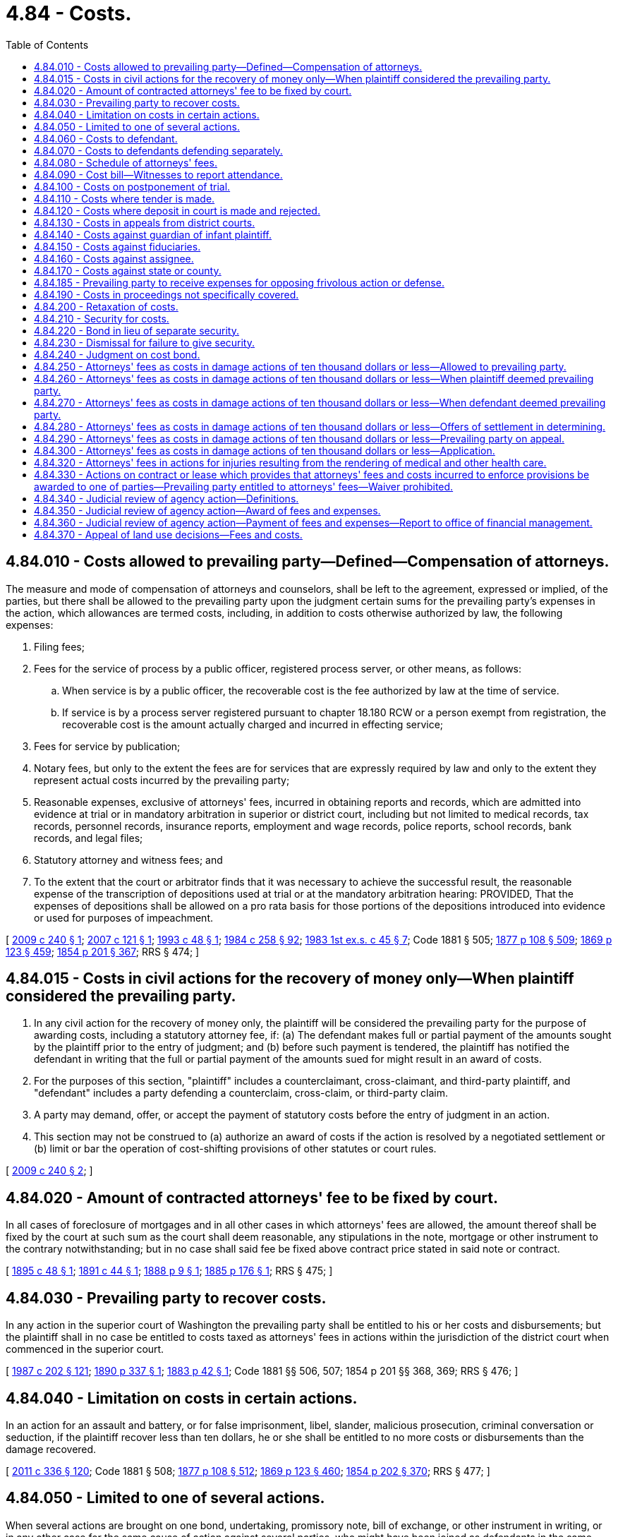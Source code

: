 = 4.84 - Costs.
:toc:

== 4.84.010 - Costs allowed to prevailing party—Defined—Compensation of attorneys.
The measure and mode of compensation of attorneys and counselors, shall be left to the agreement, expressed or implied, of the parties, but there shall be allowed to the prevailing party upon the judgment certain sums for the prevailing party's expenses in the action, which allowances are termed costs, including, in addition to costs otherwise authorized by law, the following expenses:

. Filing fees;

. Fees for the service of process by a public officer, registered process server, or other means, as follows:

.. When service is by a public officer, the recoverable cost is the fee authorized by law at the time of service.

.. If service is by a process server registered pursuant to chapter 18.180 RCW or a person exempt from registration, the recoverable cost is the amount actually charged and incurred in effecting service;

. Fees for service by publication;

. Notary fees, but only to the extent the fees are for services that are expressly required by law and only to the extent they represent actual costs incurred by the prevailing party;

. Reasonable expenses, exclusive of attorneys' fees, incurred in obtaining reports and records, which are admitted into evidence at trial or in mandatory arbitration in superior or district court, including but not limited to medical records, tax records, personnel records, insurance reports, employment and wage records, police reports, school records, bank records, and legal files;

. Statutory attorney and witness fees; and

. To the extent that the court or arbitrator finds that it was necessary to achieve the successful result, the reasonable expense of the transcription of depositions used at trial or at the mandatory arbitration hearing: PROVIDED, That the expenses of depositions shall be allowed on a pro rata basis for those portions of the depositions introduced into evidence or used for purposes of impeachment.

[ http://lawfilesext.leg.wa.gov/biennium/2009-10/Pdf/Bills/Session%20Laws/House/1022-S.SL.pdf?cite=2009%20c%20240%20§%201[2009 c 240 § 1]; http://lawfilesext.leg.wa.gov/biennium/2007-08/Pdf/Bills/Session%20Laws/Senate/6059.SL.pdf?cite=2007%20c%20121%20§%201[2007 c 121 § 1]; http://lawfilesext.leg.wa.gov/biennium/1993-94/Pdf/Bills/Session%20Laws/Senate/5233.SL.pdf?cite=1993%20c%2048%20§%201[1993 c 48 § 1]; http://leg.wa.gov/CodeReviser/documents/sessionlaw/1984c258.pdf?cite=1984%20c%20258%20§%2092[1984 c 258 § 92]; http://leg.wa.gov/CodeReviser/documents/sessionlaw/1983ex1c45.pdf?cite=1983%201st%20ex.s.%20c%2045%20§%207[1983 1st ex.s. c 45 § 7]; Code 1881 § 505; http://leg.wa.gov/CodeReviser/Pages/session_laws.aspx?cite=1877%20p%20108%20§%20509[1877 p 108 § 509]; http://leg.wa.gov/CodeReviser/Pages/session_laws.aspx?cite=1869%20p%20123%20§%20459[1869 p 123 § 459]; http://leg.wa.gov/CodeReviser/Pages/session_laws.aspx?cite=1854%20p%20201%20§%20367[1854 p 201 § 367]; RRS § 474; ]

== 4.84.015 - Costs in civil actions for the recovery of money only—When plaintiff considered the prevailing party.
. In any civil action for the recovery of money only, the plaintiff will be considered the prevailing party for the purpose of awarding costs, including a statutory attorney fee, if: (a) The defendant makes full or partial payment of the amounts sought by the plaintiff prior to the entry of judgment; and (b) before such payment is tendered, the plaintiff has notified the defendant in writing that the full or partial payment of the amounts sued for might result in an award of costs. 

. For the purposes of this section, "plaintiff" includes a counterclaimant, cross-claimant, and third-party plaintiff, and "defendant" includes a party defending a counterclaim, cross-claim, or third-party claim.

. A party may demand, offer, or accept the payment of statutory costs before the entry of judgment in an action.

. This section may not be construed to (a) authorize an award of costs if the action is resolved by a negotiated settlement or (b) limit or bar the operation of cost-shifting provisions of other statutes or court rules.

[ http://lawfilesext.leg.wa.gov/biennium/2009-10/Pdf/Bills/Session%20Laws/House/1022-S.SL.pdf?cite=2009%20c%20240%20§%202[2009 c 240 § 2]; ]

== 4.84.020 - Amount of contracted attorneys' fee to be fixed by court.
In all cases of foreclosure of mortgages and in all other cases in which attorneys' fees are allowed, the amount thereof shall be fixed by the court at such sum as the court shall deem reasonable, any stipulations in the note, mortgage or other instrument to the contrary notwithstanding; but in no case shall said fee be fixed above contract price stated in said note or contract.

[ http://leg.wa.gov/CodeReviser/documents/sessionlaw/1895c48.pdf?cite=1895%20c%2048%20§%201[1895 c 48 § 1]; http://leg.wa.gov/CodeReviser/documents/sessionlaw/1891c44.pdf?cite=1891%20c%2044%20§%201[1891 c 44 § 1]; http://leg.wa.gov/CodeReviser/Pages/session_laws.aspx?cite=1888%20p%209%20§%201[1888 p 9 § 1]; http://leg.wa.gov/CodeReviser/Pages/session_laws.aspx?cite=1885%20p%20176%20§%201[1885 p 176 § 1]; RRS § 475; ]

== 4.84.030 - Prevailing party to recover costs.
In any action in the superior court of Washington the prevailing party shall be entitled to his or her costs and disbursements; but the plaintiff shall in no case be entitled to costs taxed as attorneys' fees in actions within the jurisdiction of the district court when commenced in the superior court.

[ http://leg.wa.gov/CodeReviser/documents/sessionlaw/1987c202.pdf?cite=1987%20c%20202%20§%20121[1987 c 202 § 121]; http://leg.wa.gov/CodeReviser/documents/sessionlaw/1890c337.pdf?cite=1890%20p%20337%20§%201[1890 p 337 § 1]; http://leg.wa.gov/CodeReviser/Pages/session_laws.aspx?cite=1883%20p%2042%20§%201[1883 p 42 § 1]; Code 1881 §§ 506, 507; 1854 p 201 §§ 368, 369; RRS § 476; ]

== 4.84.040 - Limitation on costs in certain actions.
In an action for an assault and battery, or for false imprisonment, libel, slander, malicious prosecution, criminal conversation or seduction, if the plaintiff recover less than ten dollars, he or she shall be entitled to no more costs or disbursements than the damage recovered.

[ http://lawfilesext.leg.wa.gov/biennium/2011-12/Pdf/Bills/Session%20Laws/Senate/5045.SL.pdf?cite=2011%20c%20336%20§%20120[2011 c 336 § 120]; Code 1881 § 508; http://leg.wa.gov/CodeReviser/Pages/session_laws.aspx?cite=1877%20p%20108%20§%20512[1877 p 108 § 512]; http://leg.wa.gov/CodeReviser/Pages/session_laws.aspx?cite=1869%20p%20123%20§%20460[1869 p 123 § 460]; http://leg.wa.gov/CodeReviser/Pages/session_laws.aspx?cite=1854%20p%20202%20§%20370[1854 p 202 § 370]; RRS § 477; ]

== 4.84.050 - Limited to one of several actions.
When several actions are brought on one bond, undertaking, promissory note, bill of exchange, or other instrument in writing, or in any other case for the same cause of action against several parties, who might have been joined as defendants in the same action, no costs or disbursements shall be allowed to the plaintiff in more than one of such actions, which may be at his or her election, if the parties proceeded against in the other actions were, at the commencement of the previous action, openly within this state.

[ http://lawfilesext.leg.wa.gov/biennium/2011-12/Pdf/Bills/Session%20Laws/Senate/5045.SL.pdf?cite=2011%20c%20336%20§%20121[2011 c 336 § 121]; Code 1881 § 509; http://leg.wa.gov/CodeReviser/Pages/session_laws.aspx?cite=1877%20p%20108%20§%20513[1877 p 108 § 513]; http://leg.wa.gov/CodeReviser/Pages/session_laws.aspx?cite=1869%20p%20123%20§%20461[1869 p 123 § 461]; http://leg.wa.gov/CodeReviser/Pages/session_laws.aspx?cite=1854%20p%20202%20§%20371[1854 p 202 § 371]; RRS § 478; ]

== 4.84.060 - Costs to defendant.
In all cases where costs and disbursements are not allowed to the plaintiff, the defendant shall be entitled to have judgment in his or her favor for the same.

[ http://lawfilesext.leg.wa.gov/biennium/2011-12/Pdf/Bills/Session%20Laws/Senate/5045.SL.pdf?cite=2011%20c%20336%20§%20122[2011 c 336 § 122]; Code 1881 § 510; http://leg.wa.gov/CodeReviser/Pages/session_laws.aspx?cite=1877%20p%20109%20§%20514[1877 p 109 § 514]; http://leg.wa.gov/CodeReviser/Pages/session_laws.aspx?cite=1869%20p%20123%20§%20462[1869 p 123 § 462]; http://leg.wa.gov/CodeReviser/Pages/session_laws.aspx?cite=1854%20p%20202%20§%20372[1854 p 202 § 372]; RRS § 479; ]

== 4.84.070 - Costs to defendants defending separately.
In all actions where there are several defendants not united in interest, and making separate defenses by separate answers, and the plaintiff fails to recover judgment against all, the court may award costs to such defendants as recover judgments in their favor, or either of them.

[ Code 1881 § 511; http://leg.wa.gov/CodeReviser/Pages/session_laws.aspx?cite=1877%20p%20109%20§%20515[1877 p 109 § 515]; http://leg.wa.gov/CodeReviser/Pages/session_laws.aspx?cite=1869%20p%20124%20§%20463[1869 p 124 § 463]; http://leg.wa.gov/CodeReviser/Pages/session_laws.aspx?cite=1854%20p%20202%20§%20373[1854 p 202 § 373]; RRS § 480; ]

== 4.84.080 - Schedule of attorneys' fees.
When allowed to either party, costs to be called the attorney fee, shall be as follows:

. In all actions where judgment is rendered, two hundred dollars.

. In all actions where judgment is rendered in the supreme court or the court of appeals, after argument, two hundred dollars.

[ http://lawfilesext.leg.wa.gov/biennium/2003-04/Pdf/Bills/Session%20Laws/Senate/6527-S.SL.pdf?cite=2004%20c%20123%20§%201[2004 c 123 § 1]; http://leg.wa.gov/CodeReviser/documents/sessionlaw/1985c240.pdf?cite=1985%20c%20240%20§%201[1985 c 240 § 1]; http://leg.wa.gov/CodeReviser/documents/sessionlaw/1981c331.pdf?cite=1981%20c%20331%20§%203[1981 c 331 § 3]; 1975-'76 2nd ex.s. c 30 § 2; Code 1881 § 512; http://leg.wa.gov/CodeReviser/Pages/session_laws.aspx?cite=1877%20p%20108%20§%20516[1877 p 108 § 516]; http://leg.wa.gov/CodeReviser/Pages/session_laws.aspx?cite=1869%20p%20124%20§%20464[1869 p 124 § 464]; http://leg.wa.gov/CodeReviser/Pages/session_laws.aspx?cite=1854%20p%20202%20§%20374[1854 p 202 § 374]; RRS § 481; ]

== 4.84.090 - Cost bill—Witnesses to report attendance.
The prevailing party, in addition to allowance for costs, as provided in RCW 4.84.080, shall also be allowed for all necessary disbursements, including the fees of officers allowed by law, the fees of witnesses, the necessary expenses of taking depositions, by commission or otherwise, and the compensation of referees. The court shall allow the prevailing party all service of process charges in case such process was served by a person or persons not an officer or officers. Such service charge shall be the same as is now allowed or shall in the future be allowed as fee and mileage to an officer. The disbursements shall be stated in detail and verified by affidavit, and shall be served on the opposite party or his or her attorney, and filed with the clerk of the court, within ten days after the judgment: PROVIDED, The clerk of the court shall keep a record of all witnesses in attendance upon any civil action, for whom fees are to be claimed, with the number of days in attendance and their mileage, and no fees or mileage for any witness shall be taxed in the cost bill unless they shall have reported their attendance at the close of each day's session to the clerk in attendance at such trial.

[ http://lawfilesext.leg.wa.gov/biennium/2011-12/Pdf/Bills/Session%20Laws/Senate/5045.SL.pdf?cite=2011%20c%20336%20§%20123[2011 c 336 § 123]; http://leg.wa.gov/CodeReviser/documents/sessionlaw/1949c146.pdf?cite=1949%20c%20146%20§%201[1949 c 146 § 1]; http://leg.wa.gov/CodeReviser/documents/sessionlaw/1905c16.pdf?cite=1905%20c%2016%20§%201[1905 c 16 § 1]; Code 1881 § 513; http://leg.wa.gov/CodeReviser/Pages/session_laws.aspx?cite=1877%20p%20109%20§%20517[1877 p 109 § 517]; http://leg.wa.gov/CodeReviser/Pages/session_laws.aspx?cite=1869%20p%20124%20§%20465[1869 p 124 § 465]; http://leg.wa.gov/CodeReviser/Pages/session_laws.aspx?cite=1854%20p%20202%20§%20375[1854 p 202 § 375]; Rem. Supp. 1949 § 482; ]

== 4.84.100 - Costs on postponement of trial.
When an application shall be made to a court or referees to postpone a trial, the payment to the adverse party of a sum not exceeding ten dollars, besides the fees of witnesses, may be imposed as the condition of granting the postponement.

[ Code 1881 § 515; http://leg.wa.gov/CodeReviser/Pages/session_laws.aspx?cite=1877%20p%20109%20§%20519[1877 p 109 § 519]; http://leg.wa.gov/CodeReviser/Pages/session_laws.aspx?cite=1854%20p%20203%20§%20377[1854 p 203 § 377]; RRS § 484; ]

== 4.84.110 - Costs where tender is made.
When in an action for the recovery of money, the defendant alleges in his or her answer, that, before the commencement of the action, he or she tendered to the plaintiff the full amount to which he or she is entitled, in such money as by agreement ought to be tendered, and thereupon brings into court, for the plaintiff, the amount tendered, and the allegation be found true, the plaintiff shall not recover costs, but shall pay them to the defendant.

[ http://lawfilesext.leg.wa.gov/biennium/2011-12/Pdf/Bills/Session%20Laws/Senate/5045.SL.pdf?cite=2011%20c%20336%20§%20124[2011 c 336 § 124]; Code 1881 § 516; http://leg.wa.gov/CodeReviser/Pages/session_laws.aspx?cite=1877%20p%20109%20§%20520[1877 p 109 § 520]; http://leg.wa.gov/CodeReviser/Pages/session_laws.aspx?cite=1854%20p%20203%20§%20378[1854 p 203 § 378]; RRS § 485; ]

== 4.84.120 - Costs where deposit in court is made and rejected.
If the defendant in any action pending, shall at any time deposit with the clerk of the court, for the plaintiff, the amount which he or she admits to be due, together with all costs that have accrued, and notify the plaintiff thereof, and such plaintiff shall refuse to accept the same in discharge of the action, and shall not afterwards recover a larger amount than that deposited with the clerk, exclusive of interest and cost, he or she shall pay all costs that may accrue from the time such money was so deposited.

[ http://lawfilesext.leg.wa.gov/biennium/2011-12/Pdf/Bills/Session%20Laws/Senate/5045.SL.pdf?cite=2011%20c%20336%20§%20125[2011 c 336 § 125]; Code 1881 § 517; http://leg.wa.gov/CodeReviser/Pages/session_laws.aspx?cite=1877%20p%20110%20§%20521[1877 p 110 § 521]; http://leg.wa.gov/CodeReviser/Pages/session_laws.aspx?cite=1854%20p%20203%20§%20379[1854 p 203 § 379]; RRS § 486; ]

== 4.84.130 - Costs in appeals from district courts.
In all civil actions tried before the district court, in which an appeal shall be taken to the superior court, and the party appellant shall not recover a more favorable judgment in the superior court than before the district court, such appellant shall pay all costs.

[ http://leg.wa.gov/CodeReviser/documents/sessionlaw/1987c202.pdf?cite=1987%20c%20202%20§%20122[1987 c 202 § 122]; Code 1881 § 518; http://leg.wa.gov/CodeReviser/Pages/session_laws.aspx?cite=1877%20p%20110%20§%20522[1877 p 110 § 522]; http://leg.wa.gov/CodeReviser/Pages/session_laws.aspx?cite=1854%20p%20203%20§%20380[1854 p 203 § 380]; RRS § 487; ]

== 4.84.140 - Costs against guardian of infant plaintiff.
When costs are adjudged against an infant plaintiff, the guardian or person by whom he or she appeared in the action shall be responsible therefor, and payment may be enforced by execution.

[ http://lawfilesext.leg.wa.gov/biennium/2011-12/Pdf/Bills/Session%20Laws/Senate/5045.SL.pdf?cite=2011%20c%20336%20§%20126[2011 c 336 § 126]; Code 1881 § 519; http://leg.wa.gov/CodeReviser/Pages/session_laws.aspx?cite=1877%20p%20110%20§%20523[1877 p 110 § 523]; http://leg.wa.gov/CodeReviser/Pages/session_laws.aspx?cite=1854%20p%20203%20§%20381[1854 p 203 § 381]; RRS § 488; ]

== 4.84.150 - Costs against fiduciaries.
In an action prosecuted or defended by an executor, administrator, trustee of an express trust, or a person expressly authorized by statute, costs shall be recovered as in an action by or against a person prosecuting in his or her own right, but such costs shall be chargeable only upon or collected of the estate of the party represented, unless the court shall direct the same to be paid by the plaintiff or defendant personally, for mismanagement or bad faith in such action or defense.

[ http://lawfilesext.leg.wa.gov/biennium/2011-12/Pdf/Bills/Session%20Laws/Senate/5045.SL.pdf?cite=2011%20c%20336%20§%20127[2011 c 336 § 127]; Code 1881 § 520; http://leg.wa.gov/CodeReviser/Pages/session_laws.aspx?cite=1877%20p%20110%20§%20524[1877 p 110 § 524]; http://leg.wa.gov/CodeReviser/Pages/session_laws.aspx?cite=1854%20p%20203%20§%20382[1854 p 203 § 382]; RRS § 489; ]

== 4.84.160 - Costs against assignee.
When the cause of action, after the commencement of the action, by assignment, or in any other manner, becomes the property of a person not a party thereto, and the prosecution or defense is thereafter continued, such person shall be liable for the costs in the same manner as if he or she were a party, and payment thereof may be enforced by execution.

[ http://lawfilesext.leg.wa.gov/biennium/2011-12/Pdf/Bills/Session%20Laws/Senate/5045.SL.pdf?cite=2011%20c%20336%20§%20128[2011 c 336 § 128]; Code 1881 § 521; http://leg.wa.gov/CodeReviser/Pages/session_laws.aspx?cite=1877%20p%20110%20§%20525[1877 p 110 § 525]; http://leg.wa.gov/CodeReviser/Pages/session_laws.aspx?cite=1869%20p%20125%20§%20473[1869 p 125 § 473]; http://leg.wa.gov/CodeReviser/Pages/session_laws.aspx?cite=1854%20p%20203%20§%20383[1854 p 203 § 383]; RRS § 490; ]

== 4.84.170 - Costs against state or county.
In all actions prosecuted in the name and for the use of the state, or in the name and for the use of any county, and in any action brought against the state or any county, and on all appeals to the supreme court or the court of appeals of the state in all actions brought by or against either the state or any county, the state or county shall be liable for costs in the same case and to the same extent as private parties.

[ http://leg.wa.gov/CodeReviser/documents/sessionlaw/1971c81.pdf?cite=1971%20c%2081%20§%2022[1971 c 81 § 22]; http://leg.wa.gov/CodeReviser/documents/sessionlaw/1959c62.pdf?cite=1959%20c%2062%20§%201[1959 c 62 § 1]; Code 1881 § 522; http://leg.wa.gov/CodeReviser/Pages/session_laws.aspx?cite=1877%20p%20110%20§%20526[1877 p 110 § 526]; http://leg.wa.gov/CodeReviser/Pages/session_laws.aspx?cite=1854%20p%20203%20§%20384[1854 p 203 § 384]; RRS § 491; ]

== 4.84.185 - Prevailing party to receive expenses for opposing frivolous action or defense.
In any civil action, the court having jurisdiction may, upon written findings by the judge that the action, counterclaim, cross-claim, third party claim, or defense was frivolous and advanced without reasonable cause, require the nonprevailing party to pay the prevailing party the reasonable expenses, including fees of attorneys, incurred in opposing such action, counterclaim, cross-claim, third party claim, or defense. This determination shall be made upon motion by the prevailing party after a voluntary or involuntary order of dismissal, order on summary judgment, final judgment after trial, or other final order terminating the action as to the prevailing party. The judge shall consider all evidence presented at the time of the motion to determine whether the position of the nonprevailing party was frivolous and advanced without reasonable cause. In no event may such motion be filed more than thirty days after entry of the order.

The provisions of this section apply unless otherwise specifically provided by statute.

[ http://lawfilesext.leg.wa.gov/biennium/1991-92/Pdf/Bills/Session%20Laws/Senate/5023.SL.pdf?cite=1991%20c%2070%20§%201[1991 c 70 § 1]; http://leg.wa.gov/CodeReviser/documents/sessionlaw/1987c212.pdf?cite=1987%20c%20212%20§%20201[1987 c 212 § 201]; http://leg.wa.gov/CodeReviser/documents/sessionlaw/1983c127.pdf?cite=1983%20c%20127%20§%201[1983 c 127 § 1]; ]

== 4.84.190 - Costs in proceedings not specifically covered.
In all actions and proceedings other than those mentioned in this chapter [and RCW 4.48.100], where no provision is made for the recovery of costs, they may be allowed or not, and if allowed may be apportioned between the parties, in the discretion of the court.

[ Code 1881 § 525; http://leg.wa.gov/CodeReviser/Pages/session_laws.aspx?cite=1877%20p%20111%20§%20529[1877 p 111 § 529]; http://leg.wa.gov/CodeReviser/Pages/session_laws.aspx?cite=1854%20p%20204%20§%20387[1854 p 204 § 387]; RRS § 493; ]

== 4.84.200 - Retaxation of costs.
Any party aggrieved by the taxation of costs by the clerk of the court may, upon application, have the same retaxed by the court in which the action or proceeding is had.

[ Code 1881 § 526; http://leg.wa.gov/CodeReviser/Pages/session_laws.aspx?cite=1877%20p%20111%20§%20530[1877 p 111 § 530]; http://leg.wa.gov/CodeReviser/Pages/session_laws.aspx?cite=1854%20p%20204%20§%20388[1854 p 204 § 388]; RRS § 494; ]

== 4.84.210 - Security for costs.
When a plaintiff in an action, or in a garnishment or other proceeding, resides out of the county, or is a foreign corporation, or begins such action or proceeding as the assignee of some other person or of a firm or corporation, as to all causes of action sued upon, security for the costs and charges which may be awarded against such plaintiff may be required by the defendant or garnishee defendant. When required, all proceedings in the action or proceeding shall be stayed until a bond, executed by two or more persons, or by a surety company authorized to do business in this state be filed with the clerk, conditioned that they will pay such costs and charges as may be awarded against the plaintiff by judgment, or in the progress of the action or proceeding, not exceeding the sum of two hundred dollars. A new or additional bond may be ordered by the court or judge, upon proof that the original bond is insufficient security, and proceedings in the action or proceeding stayed until such new or additional bond be executed and filed. The plaintiff may deposit with the clerk the sum of two hundred dollars in lieu of a bond.

[ http://leg.wa.gov/CodeReviser/documents/sessionlaw/1929c103.pdf?cite=1929%20c%20103%20§%201[1929 c 103 § 1]; Code 1881 § 527; http://leg.wa.gov/CodeReviser/Pages/session_laws.aspx?cite=1877%20p%20111%20§%20531[1877 p 111 § 531]; http://leg.wa.gov/CodeReviser/Pages/session_laws.aspx?cite=1854%20p%20204%20§%20389[1854 p 204 § 389]; RRS § 495; ]

== 4.84.220 - Bond in lieu of separate security.
In lieu of separate security for each action or proceeding in any court, the plaintiff may cause to be executed and filed in the court a bond in the penal sum of two hundred dollars running to the state of Washington, with surety as in case of a separate bond, and conditioned for the payment of all judgments for costs which may thereafter be rendered against him or her in that court. Any defendant or garnishee who shall thereafter recover a judgment for costs in said court against the principal on such bond shall likewise be entitled to judgment against the sureties. Such bond shall not be sufficient unless the penalty thereof is unimpaired by any outstanding obligation at the time of the commencement of the action.

[ http://lawfilesext.leg.wa.gov/biennium/2011-12/Pdf/Bills/Session%20Laws/Senate/5045.SL.pdf?cite=2011%20c%20336%20§%20129[2011 c 336 § 129]; http://leg.wa.gov/CodeReviser/documents/sessionlaw/1929c103.pdf?cite=1929%20c%20103%20§%202[1929 c 103 § 2]; RRS § 495-1; ]

== 4.84.230 - Dismissal for failure to give security.
After the lapse of ninety days from the service of notice that security is required or of an order for new or additional security, upon proof thereof, and that no undertaking as required has been filed, the court or judge may order the action to be dismissed.

[ http://leg.wa.gov/CodeReviser/documents/sessionlaw/1933c14.pdf?cite=1933%20c%2014%20§%201[1933 c 14 § 1]; RRS § 495-2; ]

== 4.84.240 - Judgment on cost bond.
Whenever any bond or undertaking for the payment of any costs to any party shall be filed in any action or other legal proceeding in any court in this state and judgment should be rendered for any such costs against the principal on any such bonds or against the party primarily liable therefor in whose behalf any such bond or undertaking has been filed, such judgment for costs shall be rendered against the principal on such bond or the party primarily liable therefor and at the same time also against his or her surety or sureties on any or all such bonds or undertakings filed in any such action or other legal proceeding.

[ http://lawfilesext.leg.wa.gov/biennium/2011-12/Pdf/Bills/Session%20Laws/Senate/5045.SL.pdf?cite=2011%20c%20336%20§%20130[2011 c 336 § 130]; http://leg.wa.gov/CodeReviser/documents/sessionlaw/1909c173.pdf?cite=1909%20c%20173%20§%201[1909 c 173 § 1]; RRS § 496; ]

== 4.84.250 - Attorneys' fees as costs in damage actions of ten thousand dollars or less—Allowed to prevailing party.
Notwithstanding any other provisions of chapter 4.84 RCW and RCW 12.20.060, in any action for damages where the amount pleaded by the prevailing party as hereinafter defined, exclusive of costs, is seven thousand five hundred dollars or less, there shall be taxed and allowed to the prevailing party as a part of the costs of the action a reasonable amount to be fixed by the court as attorneys' fees. After July 1, 1985, the maximum amount of the pleading under this section shall be ten thousand dollars.

[ http://leg.wa.gov/CodeReviser/documents/sessionlaw/1984c258.pdf?cite=1984%20c%20258%20§%2088[1984 c 258 § 88]; http://leg.wa.gov/CodeReviser/documents/sessionlaw/1980c94.pdf?cite=1980%20c%2094%20§%201[1980 c 94 § 1]; http://leg.wa.gov/CodeReviser/documents/sessionlaw/1973c84.pdf?cite=1973%20c%2084%20§%201[1973 c 84 § 1]; ]

== 4.84.260 - Attorneys' fees as costs in damage actions of ten thousand dollars or less—When plaintiff deemed prevailing party.
The plaintiff, or party seeking relief, shall be deemed the prevailing party within the meaning of RCW 4.84.250 when the recovery, exclusive of costs, is as much as or more than the amount offered in settlement by the plaintiff, or party seeking relief, as set forth in RCW 4.84.280.

[ http://leg.wa.gov/CodeReviser/documents/sessionlaw/1973c84.pdf?cite=1973%20c%2084%20§%202[1973 c 84 § 2]; ]

== 4.84.270 - Attorneys' fees as costs in damage actions of ten thousand dollars or less—When defendant deemed prevailing party.
The defendant, or party resisting relief, shall be deemed the prevailing party within the meaning of RCW 4.84.250, if the plaintiff, or party seeking relief in an action for damages where the amount pleaded, exclusive of costs, is equal to or less than the maximum allowed under RCW 4.84.250, recovers nothing, or if the recovery, exclusive of costs, is the same or less than the amount offered in settlement by the defendant, or the party resisting relief, as set forth in RCW 4.84.280.

[ http://leg.wa.gov/CodeReviser/documents/sessionlaw/1980c94.pdf?cite=1980%20c%2094%20§%202[1980 c 94 § 2]; http://leg.wa.gov/CodeReviser/documents/sessionlaw/1973c84.pdf?cite=1973%20c%2084%20§%203[1973 c 84 § 3]; ]

== 4.84.280 - Attorneys' fees as costs in damage actions of ten thousand dollars or less—Offers of settlement in determining.
Offers of settlement shall be served on the adverse party in the manner prescribed by applicable court rules at least ten days prior to trial. Offers of settlement shall not be served until thirty days after the completion of the service and filing of the summons and complaint. Offers of settlement shall not be filed or communicated to the trier of the fact until after judgment, at which time a copy of said offer of settlement shall be filed for the purposes of determining attorneys' fees as set forth in RCW 4.84.250.

[ http://leg.wa.gov/CodeReviser/documents/sessionlaw/1983c282.pdf?cite=1983%20c%20282%20§%201[1983 c 282 § 1]; http://leg.wa.gov/CodeReviser/documents/sessionlaw/1980c94.pdf?cite=1980%20c%2094%20§%203[1980 c 94 § 3]; http://leg.wa.gov/CodeReviser/documents/sessionlaw/1973c84.pdf?cite=1973%20c%2084%20§%204[1973 c 84 § 4]; ]

== 4.84.290 - Attorneys' fees as costs in damage actions of ten thousand dollars or less—Prevailing party on appeal.
If the case is appealed, the prevailing party on appeal shall be considered the prevailing party for the purpose of applying the provisions of RCW 4.84.250: PROVIDED, That if, on appeal, a retrial is ordered, the court ordering the retrial shall designate the prevailing party, if any, for the purpose of applying the provisions of RCW 4.84.250.

In addition, if the prevailing party on appeal would be entitled to attorneys' fees under the provisions of RCW 4.84.250, the court deciding the appeal shall allow to the prevailing party such additional amount as the court shall adjudge reasonable as attorneys' fees for the appeal.

[ http://leg.wa.gov/CodeReviser/documents/sessionlaw/1973c84.pdf?cite=1973%20c%2084%20§%205[1973 c 84 § 5]; ]

== 4.84.300 - Attorneys' fees as costs in damage actions of ten thousand dollars or less—Application.
The provisions of RCW 4.84.250 through 4.84.290 shall apply regardless of whether the action is commenced in district court or superior court except as provided in RCW 4.84.280. This section shall not be construed as conferring jurisdiction on either court.

[ http://leg.wa.gov/CodeReviser/documents/sessionlaw/1987c202.pdf?cite=1987%20c%20202%20§%20123[1987 c 202 § 123]; http://leg.wa.gov/CodeReviser/documents/sessionlaw/1980c94.pdf?cite=1980%20c%2094%20§%204[1980 c 94 § 4]; http://leg.wa.gov/CodeReviser/documents/sessionlaw/1973c84.pdf?cite=1973%20c%2084%20§%206[1973 c 84 § 6]; ]

== 4.84.320 - Attorneys' fees in actions for injuries resulting from the rendering of medical and other health care.
See RCW 7.70.070.

[ ]

== 4.84.330 - Actions on contract or lease which provides that attorneys' fees and costs incurred to enforce provisions be awarded to one of parties—Prevailing party entitled to attorneys' fees—Waiver prohibited.
In any action on a contract or lease entered into after September 21, 1977, where such contract or lease specifically provides that attorneys' fees and costs, which are incurred to enforce the provisions of such contract or lease, shall be awarded to one of the parties, the prevailing party, whether he or she is the party specified in the contract or lease or not, shall be entitled to reasonable attorneys' fees in addition to costs and necessary disbursements.

Attorneys' fees provided for by this section shall not be subject to waiver by the parties to any contract or lease which is entered into after September 21, 1977. Any provision in any such contract or lease which provides for a waiver of attorneys' fees is void.

As used in this section "prevailing party" means the party in whose favor final judgment is rendered.

[ http://lawfilesext.leg.wa.gov/biennium/2011-12/Pdf/Bills/Session%20Laws/Senate/5045.SL.pdf?cite=2011%20c%20336%20§%20131[2011 c 336 § 131]; http://leg.wa.gov/CodeReviser/documents/sessionlaw/1977ex1c203.pdf?cite=1977%20ex.s.%20c%20203%20§%201[1977 ex.s. c 203 § 1]; ]

== 4.84.340 - Judicial review of agency action—Definitions.
Unless the context clearly requires otherwise, the definitions in this section apply throughout RCW 4.84.340 through 4.84.360.

. "Agency" means any state board, commission, department, institution of higher education, or officer, authorized by law to make rules or to conduct adjudicative proceedings, except those in the legislative or judicial branches, the governor, or the attorney general except to the extent otherwise required by law.

. "Agency action" means agency action as defined by chapter 34.05 RCW.

. "Fees and other expenses" includes the reasonable expenses of expert witnesses, the reasonable cost of a study, analysis, engineering report, test, or project that is found by the court to be necessary for the preparation of the party's case, and reasonable attorneys' fees. Reasonable attorneys' fees shall be based on the prevailing market rates for the kind and quality of services furnished, except that (a) no expert witness shall be compensated at a rate in excess of the highest rates of compensation for expert witnesses paid by the state of Washington, and (b) attorneys' fees shall not be awarded in excess of one hundred fifty dollars per hour unless the court determines that an increase in the cost of living or a special factor, such as the limited availability of qualified attorneys for the proceedings involved, justifies a higher fee.

. "Judicial review" means a judicial review as defined by chapter 34.05 RCW.

. "Qualified party" means (a) an individual whose net worth did not exceed one million dollars at the time the initial petition for judicial review was filed or (b) a sole owner of an unincorporated business, or a partnership, corporation, association, or organization whose net worth did not exceed five million dollars at the time the initial petition for judicial review was filed, except that an organization described in section 501(c)(3) of the federal internal revenue code of 1954 as exempt from taxation under section 501(a) of the code and a cooperative association as defined in section 15(a) of the agricultural marketing act (12 U.S.C. 1141J(a)), may be a party regardless of the net worth of such organization or cooperative association.

[ http://lawfilesext.leg.wa.gov/biennium/1995-96/Pdf/Bills/Session%20Laws/House/1010-S.SL.pdf?cite=1995%20c%20403%20§%20902[1995 c 403 § 902]; ]

== 4.84.350 - Judicial review of agency action—Award of fees and expenses.
. Except as otherwise specifically provided by statute, a court shall award a qualified party that prevails in a judicial review of an agency action fees and other expenses, including reasonable attorneys' fees, unless the court finds that the agency action was substantially justified or that circumstances make an award unjust. A qualified party shall be considered to have prevailed if the qualified party obtained relief on a significant issue that achieves some benefit that the qualified party sought.

. The amount awarded a qualified party under subsection (1) of this section shall not exceed twenty-five thousand dollars. Subsection (1) of this section shall not apply unless all parties challenging the agency action are qualified parties. If two or more qualified parties join in an action, the award in total shall not exceed twenty-five thousand dollars. The court, in its discretion, may reduce the amount to be awarded pursuant to subsection (1) of this section, or deny any award, to the extent that a qualified party during the course of the proceedings engaged in conduct that unduly or unreasonably protracted the final resolution of the matter in controversy.

[ http://lawfilesext.leg.wa.gov/biennium/1995-96/Pdf/Bills/Session%20Laws/House/1010-S.SL.pdf?cite=1995%20c%20403%20§%20903[1995 c 403 § 903]; ]

== 4.84.360 - Judicial review of agency action—Payment of fees and expenses—Report to office of financial management.
Fees and other expenses awarded under RCW 4.84.340 and 4.84.350 shall be paid by the agency over which the party prevails from operating funds appropriated to the agency within sixty days. Agencies paying fees and other expenses pursuant to RCW 4.84.340 and 4.84.350 shall report all payments to the office of financial management within five days of paying the fees and other expenses. Fees and other expenses awarded by the court shall be subject to the provisions of chapter 39.76 RCW and shall be deemed payable on the date the court announces the award.

[ http://lawfilesext.leg.wa.gov/biennium/1995-96/Pdf/Bills/Session%20Laws/House/1010-S.SL.pdf?cite=1995%20c%20403%20§%20904[1995 c 403 § 904]; ]

== 4.84.370 - Appeal of land use decisions—Fees and costs.
. Notwithstanding any other provisions of this chapter, reasonable attorneys' fees and costs shall be awarded to the prevailing party or substantially prevailing party on appeal before the court of appeals or the supreme court of a decision by a county, city, or town to issue, condition, or deny a development permit involving a site-specific rezone, zoning, plat, conditional use, variance, shoreline permit, building permit, site plan, or similar land use approval or decision. The court shall award and determine the amount of reasonable attorneys' fees and costs under this section if:

.. The prevailing party on appeal was the prevailing or substantially prevailing party before the county, city, or town, or in a decision involving a substantial development permit under chapter 90.58 RCW, the prevailing party on appeal was the prevailing party or the substantially prevailing party before the shoreline[s] hearings board; and

.. The prevailing party on appeal was the prevailing party or substantially prevailing party in all prior judicial proceedings.

. In addition to the prevailing party under subsection (1) of this section, the county, city, or town whose decision is on appeal is considered a prevailing party if its decision is upheld at superior court and on appeal.

[ http://lawfilesext.leg.wa.gov/biennium/1995-96/Pdf/Bills/Session%20Laws/House/1724-S.SL.pdf?cite=1995%20c%20347%20§%20718[1995 c 347 § 718]; ]


